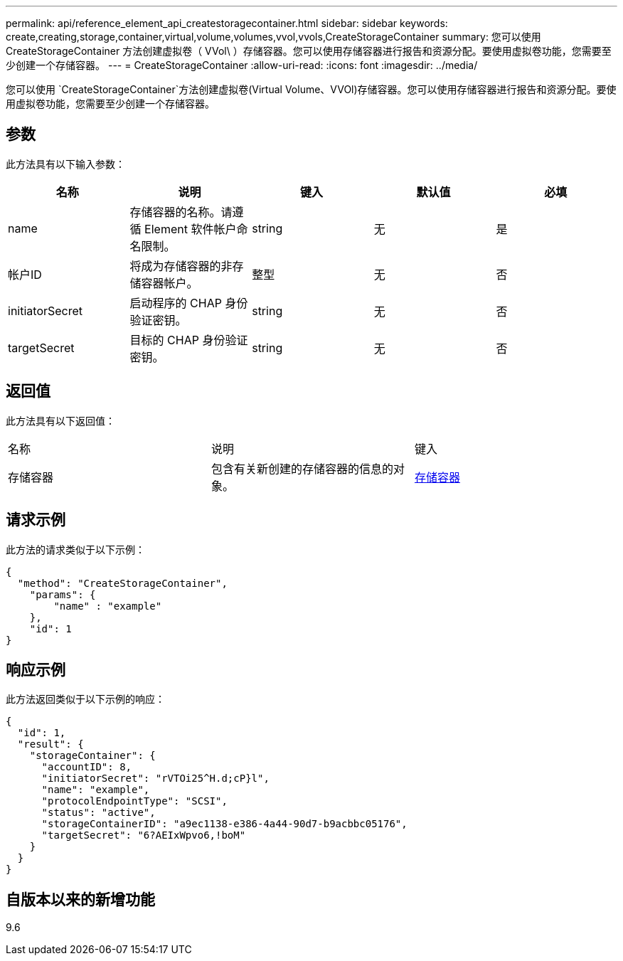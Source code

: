 ---
permalink: api/reference_element_api_createstoragecontainer.html 
sidebar: sidebar 
keywords: create,creating,storage,container,virtual,volume,volumes,vvol,vvols,CreateStorageContainer 
summary: 您可以使用 CreateStorageContainer 方法创建虚拟卷（ VVol\ ）存储容器。您可以使用存储容器进行报告和资源分配。要使用虚拟卷功能，您需要至少创建一个存储容器。 
---
= CreateStorageContainer
:allow-uri-read: 
:icons: font
:imagesdir: ../media/


[role="lead"]
您可以使用 `CreateStorageContainer`方法创建虚拟卷(Virtual Volume、VVOl)存储容器。您可以使用存储容器进行报告和资源分配。要使用虚拟卷功能，您需要至少创建一个存储容器。



== 参数

此方法具有以下输入参数：

|===
| 名称 | 说明 | 键入 | 默认值 | 必填 


 a| 
name
 a| 
存储容器的名称。请遵循 Element 软件帐户命名限制。
 a| 
string
 a| 
无
 a| 
是



 a| 
帐户ID
 a| 
将成为存储容器的非存储容器帐户。
 a| 
整型
 a| 
无
 a| 
否



 a| 
initiatorSecret
 a| 
启动程序的 CHAP 身份验证密钥。
 a| 
string
 a| 
无
 a| 
否



 a| 
targetSecret
 a| 
目标的 CHAP 身份验证密钥。
 a| 
string
 a| 
无
 a| 
否

|===


== 返回值

此方法具有以下返回值：

|===


| 名称 | 说明 | 键入 


 a| 
存储容器
 a| 
包含有关新创建的存储容器的信息的对象。
 a| 
xref:reference_element_api_storagecontainer.adoc[存储容器]

|===


== 请求示例

此方法的请求类似于以下示例：

[listing]
----
{
  "method": "CreateStorageContainer",
    "params": {
        "name" : "example"
    },
    "id": 1
}
----


== 响应示例

此方法返回类似于以下示例的响应：

[listing]
----
{
  "id": 1,
  "result": {
    "storageContainer": {
      "accountID": 8,
      "initiatorSecret": "rVTOi25^H.d;cP}l",
      "name": "example",
      "protocolEndpointType": "SCSI",
      "status": "active",
      "storageContainerID": "a9ec1138-e386-4a44-90d7-b9acbbc05176",
      "targetSecret": "6?AEIxWpvo6,!boM"
    }
  }
}
----


== 自版本以来的新增功能

9.6
